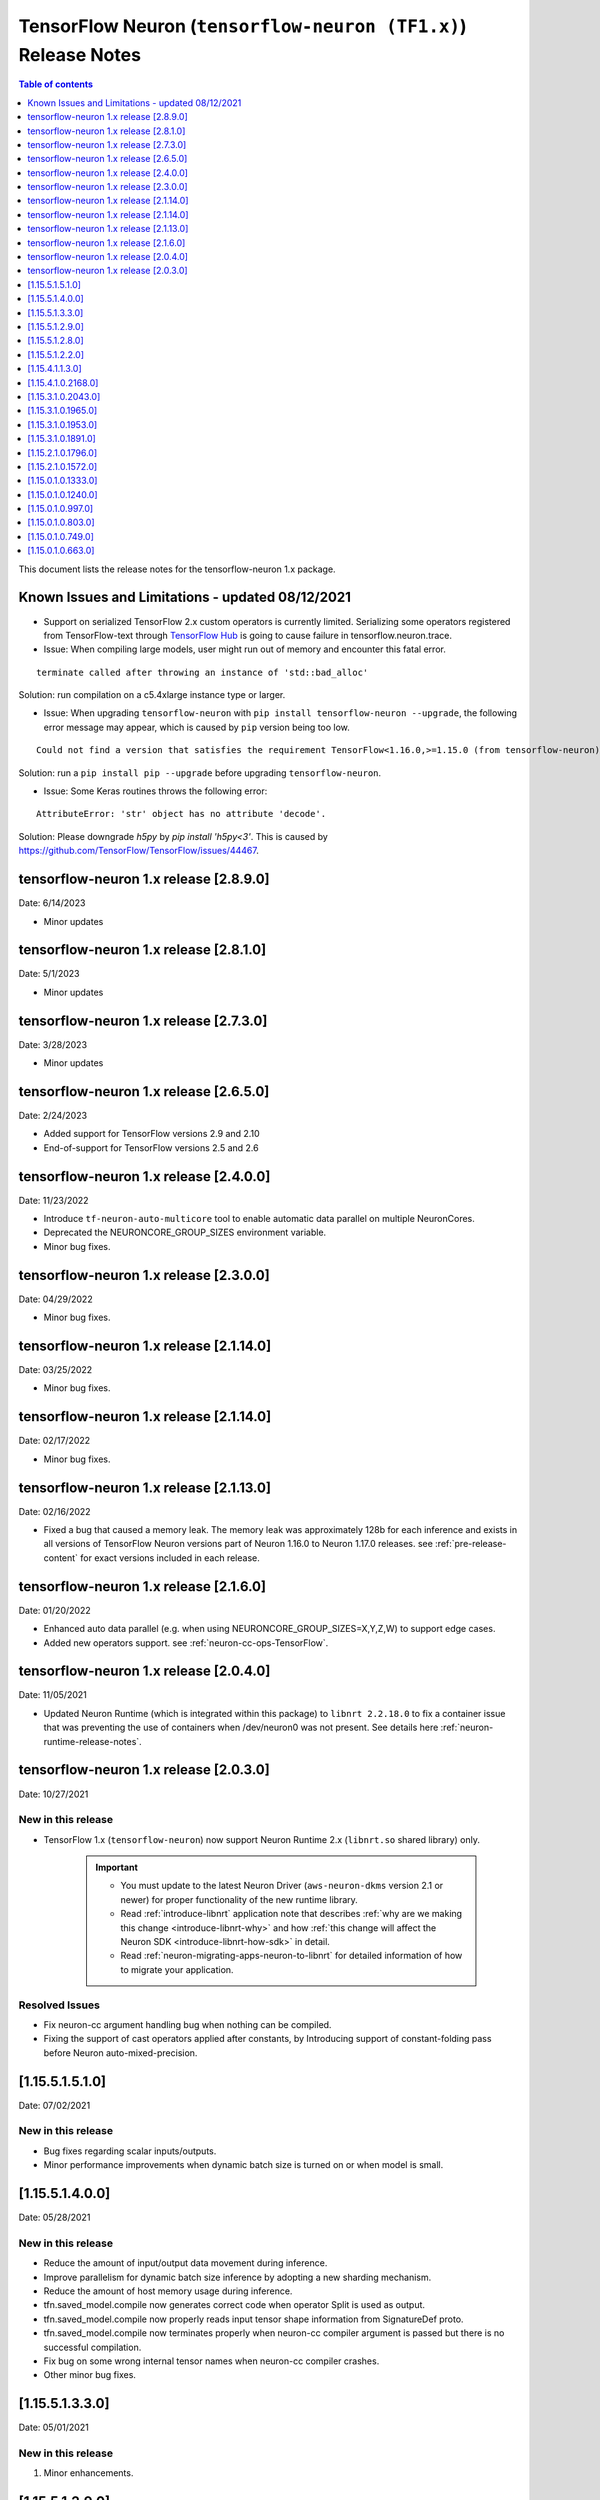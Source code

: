 .. _tensorflow-neuron-rn:
.. _tensorflow-neuron-release-notes:

TensorFlow Neuron (``tensorflow-neuron (TF1.x)``) Release Notes
===============================================================

.. contents:: Table of contents
   :local:
   :depth: 1


This document lists the release notes for the tensorflow-neuron 1.x package.

.. _tf-known-issues-and-limitations:

Known Issues and Limitations - updated 08/12/2021
^^^^^^^^^^^^^^^^^^^^^^^^^^^^^^^^^^^^^^^^^^^^^^^^^

- Support on serialized TensorFlow 2.x custom operators is currently limited. Serializing some operators registered from TensorFlow-text through `TensorFlow Hub <https://tfhub.dev/>`_ is going to cause failure in tensorflow.neuron.trace.


-  Issue: When compiling large models, user might run out of memory and
   encounter this fatal error.

::

   terminate called after throwing an instance of 'std::bad_alloc'

Solution: run compilation on a c5.4xlarge instance type or larger.

-  Issue: When upgrading ``tensorflow-neuron`` with
   ``pip install tensorflow-neuron --upgrade``, the following error
   message may appear, which is caused by ``pip`` version being too low.

::

     Could not find a version that satisfies the requirement TensorFlow<1.16.0,>=1.15.0 (from tensorflow-neuron)

Solution: run a ``pip install pip --upgrade`` before upgrading
``tensorflow-neuron``.

-  Issue: Some Keras routines throws the following error:

::

   AttributeError: 'str' object has no attribute 'decode'.

Solution: Please downgrade `h5py` by `pip install 'h5py<3'`. This is caused by https://github.com/TensorFlow/TensorFlow/issues/44467.

tensorflow-neuron 1.x release [2.8.9.0]
^^^^^^^^^^^^^^^^^^^^^^^^^^^^^^^^^^^^^^^^

Date: 6/14/2023

* Minor updates

tensorflow-neuron 1.x release [2.8.1.0]
^^^^^^^^^^^^^^^^^^^^^^^^^^^^^^^^^^^^^^^^

Date: 5/1/2023

* Minor updates

tensorflow-neuron 1.x release [2.7.3.0]
^^^^^^^^^^^^^^^^^^^^^^^^^^^^^^^^^^^^^^^^

Date: 3/28/2023

* Minor updates

tensorflow-neuron 1.x release [2.6.5.0]
^^^^^^^^^^^^^^^^^^^^^^^^^^^^^^^^^^^^^^^^

Date: 2/24/2023

* Added support for TensorFlow versions 2.9 and 2.10
* End-of-support for TensorFlow versions 2.5 and 2.6

tensorflow-neuron 1.x release [2.4.0.0]
^^^^^^^^^^^^^^^^^^^^^^^^^^^^^^^^^^^^^^^^

Date: 11/23/2022

* Introduce ``tf-neuron-auto-multicore`` tool to enable automatic data parallel on multiple NeuronCores.
* Deprecated the NEURONCORE_GROUP_SIZES environment variable.
* Minor bug fixes.


tensorflow-neuron 1.x release [2.3.0.0]
^^^^^^^^^^^^^^^^^^^^^^^^^^^^^^^^^^^^^^^^

Date: 04/29/2022

* Minor bug fixes.


tensorflow-neuron 1.x release [2.1.14.0]
^^^^^^^^^^^^^^^^^^^^^^^^^^^^^^^^^^^^^^^^

Date: 03/25/2022

* Minor bug fixes.


tensorflow-neuron 1.x release [2.1.14.0]
^^^^^^^^^^^^^^^^^^^^^^^^^^^^^^^^^^^^^^^^

Date: 02/17/2022

* Minor bug fixes.

tensorflow-neuron 1.x release [2.1.13.0]
^^^^^^^^^^^^^^^^^^^^^^^^^^^^^^^^^^^^^^^^

Date: 02/16/2022

* Fixed a bug that caused a memory leak. The memory leak was approximately 128b for each inference and 
  exists in all versions of TensorFlow Neuron versions part of Neuron 1.16.0 to Neuron 1.17.0 releases. see :ref:`pre-release-content` 
  for exact versions included in each release.



tensorflow-neuron 1.x release [2.1.6.0]
^^^^^^^^^^^^^^^^^^^^^^^^^^^^^^^^^^^^^^^

Date: 01/20/2022

* Enhanced auto data parallel (e.g. when using NEURONCORE_GROUP_SIZES=X,Y,Z,W) to support edge cases.
* Added new operators support. see :ref:`neuron-cc-ops-TensorFlow`.


tensorflow-neuron 1.x release [2.0.4.0]
^^^^^^^^^^^^^^^^^^^^^^^^^^^^^^^^^^^^^^^

Date: 11/05/2021

* Updated Neuron Runtime (which is integrated within this package) to ``libnrt 2.2.18.0`` to fix a container issue that was preventing 
  the use of containers when /dev/neuron0 was not present. See details here :ref:`neuron-runtime-release-notes`.


tensorflow-neuron 1.x release [2.0.3.0]
^^^^^^^^^^^^^^^^^^^^^^^^^^^^^^^^^^^^^^^

Date: 10/27/2021

New in this release
-------------------

* TensorFlow 1.x (``tensorflow-neuron``) now support Neuron Runtime 2.x (``libnrt.so`` shared library) only.

     .. important::

        -  You must update to the latest Neuron Driver (``aws-neuron-dkms`` version 2.1 or newer) 
           for proper functionality of the new runtime library.
        -  Read :ref:`introduce-libnrt`
           application note that describes :ref:`why are we making this
           change <introduce-libnrt-why>` and
           how :ref:`this change will affect the Neuron
           SDK <introduce-libnrt-how-sdk>` in detail.
        -  Read :ref:`neuron-migrating-apps-neuron-to-libnrt` for detailed information of how to
           migrate your application.

Resolved Issues
---------------

* Fix neuron-cc argument handling bug when nothing can be compiled.
* Fixing the support of cast operators applied after constants, by Introducing support of constant-folding pass before Neuron auto-mixed-precision.

.. _11551510:

[1.15.5.1.5.1.0]
^^^^^^^^^^^^^^^^

Date: 07/02/2021

New in this release
-------------------

* Bug fixes regarding scalar inputs/outputs.
* Minor performance improvements when dynamic batch size is turned on or when model is small.

.. _11551400:

[1.15.5.1.4.0.0]
^^^^^^^^^^^^^^^^

Date: 05/28/2021

New in this release
-------------------

* Reduce the amount of input/output data movement during inference.
* Improve parallelism for dynamic batch size inference by adopting a new sharding mechanism.
* Reduce the amount of host memory usage during inference.
* tfn.saved_model.compile now generates correct code when operator Split is used as output.
* tfn.saved_model.compile now properly reads input tensor shape information from SignatureDef proto.
* tfn.saved_model.compile now terminates properly when neuron-cc compiler argument is passed but there is no successful compilation.
* Fix bug on some wrong internal tensor names when neuron-cc compiler crashes.
* Other minor bug fixes.

.. _11551330:

[1.15.5.1.3.3.0]
^^^^^^^^^^^^^^^^

Date: 05/01/2021

New in this release
-------------------

1. Minor enhancements.

.. _11551290:

[1.15.5.1.2.9.0]
^^^^^^^^^^^^^^^^

Date: 03/04/2021

New in this release
-------------------

1. Minor enhancements.


.. _11551280:

[1.15.5.1.2.8.0]
^^^^^^^^^^^^^^^^

Date: 02/24/2021

New in this release
-------------------

1. Fix for CVE-2021-3177.


.. _11551220:

[1.15.5.1.2.2.0]
^^^^^^^^^^^^^^^^

Date: 01/30/2021

New in this release
-------------------

1. Bug fixes and internal refactor.

2. Bump TensorFlow base package version to 1.15.5.

3. Introduced a new argument ``convert_constants_to_variables`` to the compilation API ``tfn.saved_model.compile``. Setting it to ``True`` can address the issue of large constants consuming too much memory in the TensorFlow runtime.




.. _11541130:

[1.15.4.1.1.3.0]
^^^^^^^^^^^^^^^^

Date: 12/23/2020

New in this release
-------------------

1. Improved logging during `tfn.saved_model.compile` to display `neuron-cc` compilation progress.

2. Small performance improvement in some edge cases by optimizing the NeuronCore-executable assignment mechanism.




.. _11541021680:

[1.15.4.1.0.2168.0]
^^^^^^^^^^^^^^^^^^^

Date: 11/17/2020

New in this release
-------------------

1. tensorflow-neuron is now a plugin package that can be used together
   with TensorFlow~=1.15.0 built with ``GLIBCXX_USE_CXX11_ABI=0``.

2. Improved logging during ``tfn.saved_model.compile`` to display
   ``neuron-cc`` logging file path, which is useful for tracking
   ``neuron-cc`` compilation progress.

3. Small performance improvement by utilizing shared memory more
   efficiently.


.. _11531020430:

[1.15.3.1.0.2043.0]
^^^^^^^^^^^^^^^^^^^

Date: 09/22/2020

New in this release
-------------------

1. tensorflow-neuron now automatically enables data parallel mode on
   four cores in one Inferentia. In ``TensorFlow-model-server-neuron``,
   most models can now fully utilize four cores automatically. In Python
   TensorFlow, running threaded inference using ``>=4`` Python threads
   in the same TensorFlow Session lead to full utilization of four
   cores.

2. tensorflow-neuron now tries to enable dynamic batch size
   automatically for a limited number of models, such as ResNet50.

3. Improved logging during ``tfn.saved_model.compile`` to display
   input/output information about subgraphs that are going to be
   compiled by ``neuron-cc``.

.. _11531019650:

[1.15.3.1.0.1965.0]
^^^^^^^^^^^^^^^^^^^

Date: 08/08/2020

.. _summary-1:

New in this release
-------------------

Various minor improvements.

.. _11531019530:

[1.15.3.1.0.1953.0]
^^^^^^^^^^^^^^^^^^^

Date: 08/05/2020

.. _summary-2:

New in this release
-------------------

Various minor improvements.

.. _11531018910:

[1.15.3.1.0.1891.0]
^^^^^^^^^^^^^^^^^^^

Date: 07/16/2020

.. _summary-3:

New in this release
-------------------

This version contains a few bug fixes and user experience improvements.

Dependency change
-----------------

1. Bump TensorFlow base package version number to 1.15.3
2. Add ``TensorFlow >= 1.15.0, < 1.16.0`` as an installation dependency
   so that packages depending on TensorFlow can be installed together
   with tensorflow-neuron without error

New Features
------------

1. ``tensorflow-neuron`` now displays a summary of model performance
   when profiling is enable by setting environment variable
   ``NEURON_PROFILE``

Resolved Issues
---------------

1. Environment variable ``NEURON_PROFILE`` can now be set to a
   non-existing path which will be automatically created
2. Fixed a bug in ``tfn.saved_model.compile`` that causes compilation
   failure when ``dynamic_batch_size=True`` is specified on a SavedModel
   with unknown rank inputs.

.. _11521017960:

[1.15.2.1.0.1796.0]
^^^^^^^^^^^^^^^^^^^

Date 6/11/2020

.. _summary-4:

New in this release
-------------------

This version contains a few bug fixes.

Major New Features
------------------

.. _resolved-issues-1:

Resolved Issues
---------------

1. Fixed a bug related with device placement. Now models with device
   information hardcoded to GPU can be successfully compiled with
   ``tfn.saved_model.compile``
2. Fixed a bug in ``tfn.saved_model.compile`` that causes models
   containing Reshape operators not functioning correctly when it is
   compiled with ``dynamic_batch_size=True``
3. Fixed a bug in ``tfn.saved_model.compile`` that causes models
   containing Table related operators to initialize incorrectly after
   compilation.

Known Issues and limitations
----------------------------

.. _11521015720:

[1.15.2.1.0.1572.0]
^^^^^^^^^^^^^^^^^^^

Date: 5/11/2020

.. _summary-5:

New in this release
-------------------

This version contains some bug fixes and new features.

.. _major-new-features-1:

Major New Features
------------------

-  tensorflow-neuron is now built on TensorFlow 1.15.2 instead of
   TensorFlow 1.15.0

.. _resolved-issues-2:

Resolved Issues
---------------

-  Fixed a bug that caused Neuron runtime resources to not all be
   released when a tensorflow-neuron process terminated with in-flight
   inferences
-  Inference timeout value set at compile time is now correctly
   recognized at runtime


Known Issues and limitations
----------------------------

.. _11501013330:

[1.15.0.1.0.1333.0]
^^^^^^^^^^^^^^^^^^^

Date: 3/26/2020

.. _summary-6:

New in this release
-------------------

.. _major-new-features-2:

Major New Features
------------------

-  Improved performance between TensorFlow to Neuron runtime.

.. _resolved-issues-3:

Resolved Issues
---------------

-  Fixed a bug in Neuron runtime adaptor operator's shape function when
   dynamic batch size inference is enabled
-  Framework method (tensorflow.neuron.saved-model.compile) improved
   handling of compiler timeout termination by letting it clean up
   before exiting.

.. _known-issues-and-limitations-2:

Known Issues and limitations
----------------------------

.. _11501012400:

[1.15.0.1.0.1240.0]
^^^^^^^^^^^^^^^^^^^

Date: 2/27/2020

.. _summary-7:

New in this release
-------------------

.. _major-new-features-3:

Major New Features
------------------

-  Enabled runtime memory optimizations by default to improve inference
   performance, specifically in cases with large input/output tensors
-  tfn.saved_model.compile now displays warning message instead of
   "successfully compiled" if less than 30% of operators are mapped to
   Inferentia
-  Improve error messages. Runtime failure error messages are now more
   descriptive and also provide instructions to restart neuron-rtd when
   necessary.

.. _resolved-issues-4:

Resolved Issues
---------------

.. _known-issues-and-limitations-3:

Known Issues and Limitations
----------------------------

-  Issue: When compiling a large model, may encounter.

::

   terminate called after throwing an instance of 'std::bad_alloc'

Solution: run compilation on c5.4xlarge instance type or larger.

Other Notes
-----------

.. _1150109970:

[1.15.0.1.0.997.0]
^^^^^^^^^^^^^^^^^^

Date: 1/27/2020

.. _summary-8:

New in this release
-------------------

.. _major-new-features-4:

Major New Features
------------------

-  Added support for NCHW pooling operators in tfn.saved_model.compile.

.. _resolved-issues-5:

Resolved Issues
---------------

-  Fixed GRPC transient status error issue.
-  Fixed a graph partitioner issue with control inputs.

.. _known-issues-and-limitations-4:

Known Issues and Limitations
----------------------------

-  Issue: When compiling a large model, may encounter.

::

   terminate called after throwing an instance of 'std::bad_alloc'

Solution: run compilation on c5.4xlarge instance type or larger.

.. _other-notes-1:

Other Notes
-----------

.. _1150108030:

[1.15.0.1.0.803.0]
^^^^^^^^^^^^^^^^^^

Date: 12/20/2019

.. _summary-9:

New in this release
-------------------

.. _major-new-features-5:

Major New Features
------------------

.. _resolved-issues-6:

Resolved Issues
---------------

-  Improved handling of ``tf.neuron.saved_model.compile`` arguments

.. _known-issues-and-limitations-5:

Known Issues and Limitations
----------------------------

.. _other-notes-2:

Other Notes
-----------

.. _1150107490:

[1.15.0.1.0.749.0]
^^^^^^^^^^^^^^^^^^

Date: 12/1/2019

.. _summary-10:

New in this release
-------------------

.. _major-new-features-6:

Major New Features
------------------

.. _resolved-issues-7:

Resolved Issues
---------------

-  Fix race condition between model load and model unload when the
   process is killed
-  Remove unnecessary GRPC calls when the process is killed

.. _known-issues-and-limitations-6:

Known Issues and Limitations
----------------------------

-  When compiling a large model, may encounter “terminate called after
   throwing an instance of 'std::bad_alloc'”. Solution: run compilation
   on c5.4xlarge instance type or larger.

-  The pip package ``wrapt`` may have a conflicting version in some
   installations. This is seen when this error occurs:

.. code:: bash

   ERROR: Cannot uninstall 'wrapt'. It is a distutils installed project and thus we cannot accurately determine which files belong to it which would lead to only a partial uninstall.

To solve this, you can update wrapt to the newer version:

.. code:: bash

   python3 -m pip install wrapt --ignore-installed
   python3 -m pip install tensorflow-neuron

Within a Conda environment:

.. code:: bash

   conda update wrapt
   conda update tensorflow-neuron

.. _other-notes-3:

Other Notes
-----------

.. _1150106630:

[1.15.0.1.0.663.0]
^^^^^^^^^^^^^^^^^^

Date: 11/25/2019

.. _summary-11:

New in this release
-------------------

This version is available only in released DLAMI v26.0 and is based on
TensorFlow version 1.15.0. Please
:ref:`update <dlami-rn-known-issues>` to latest version.

.. _major-new-features-7:

Major New Features
------------------

.. _resolved-issues-8:

Resolved Issues
---------------

Known Issues and Limits
-----------------------

Models Supported
----------------

The following models have successfully run on neuron-inferentia systems

1. BERT_LARGE and BERT_BASE
2. Transformer
3. Resnet50 V1/V2
4. Inception-V2/V3/V4

.. _other-notes-4:

Other Notes
-----------

-  Python versions supported:

   -  3.5, 3.6, 3.7

-  Linux distribution supported:

   -  Ubuntu 18, Amazon Linux 2



